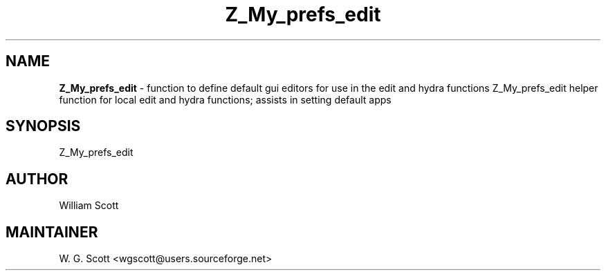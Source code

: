 .TH Z_My_prefs_edit 7 "August 5, 2005" "Mac OS X" "Mac OS X Darwin ZSH customization" 
.SH NAME
.B Z_My_prefs_edit
\- function to define default gui editors for use in the edit and hydra functions Z_My_prefs_edit helper function for local edit and hydra functions; assists in setting default apps

.SH SYNOPSIS
Z_My_prefs_edit

.SH AUTHOR
William Scott 

.SH MAINTAINER
W. G. Scott <wgscott@users.sourceforge.net> 
